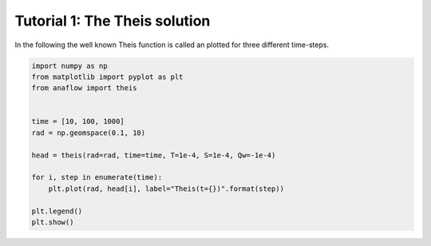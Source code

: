 Tutorial 1: The Theis solution
==============================

In the following the well known Theis function is called an plotted for three
different time-steps.


.. code-block:: python

    import numpy as np
    from matplotlib import pyplot as plt
    from anaflow import theis


    time = [10, 100, 1000]
    rad = np.geomspace(0.1, 10)

    head = theis(rad=rad, time=time, T=1e-4, S=1e-4, Qw=-1e-4)

    for i, step in enumerate(time):
        plt.plot(rad, head[i], label="Theis(t={})".format(step))

    plt.legend()
    plt.show()


.. image:: pics/01_call_theis.png
   :width: 400px
   :align: center
